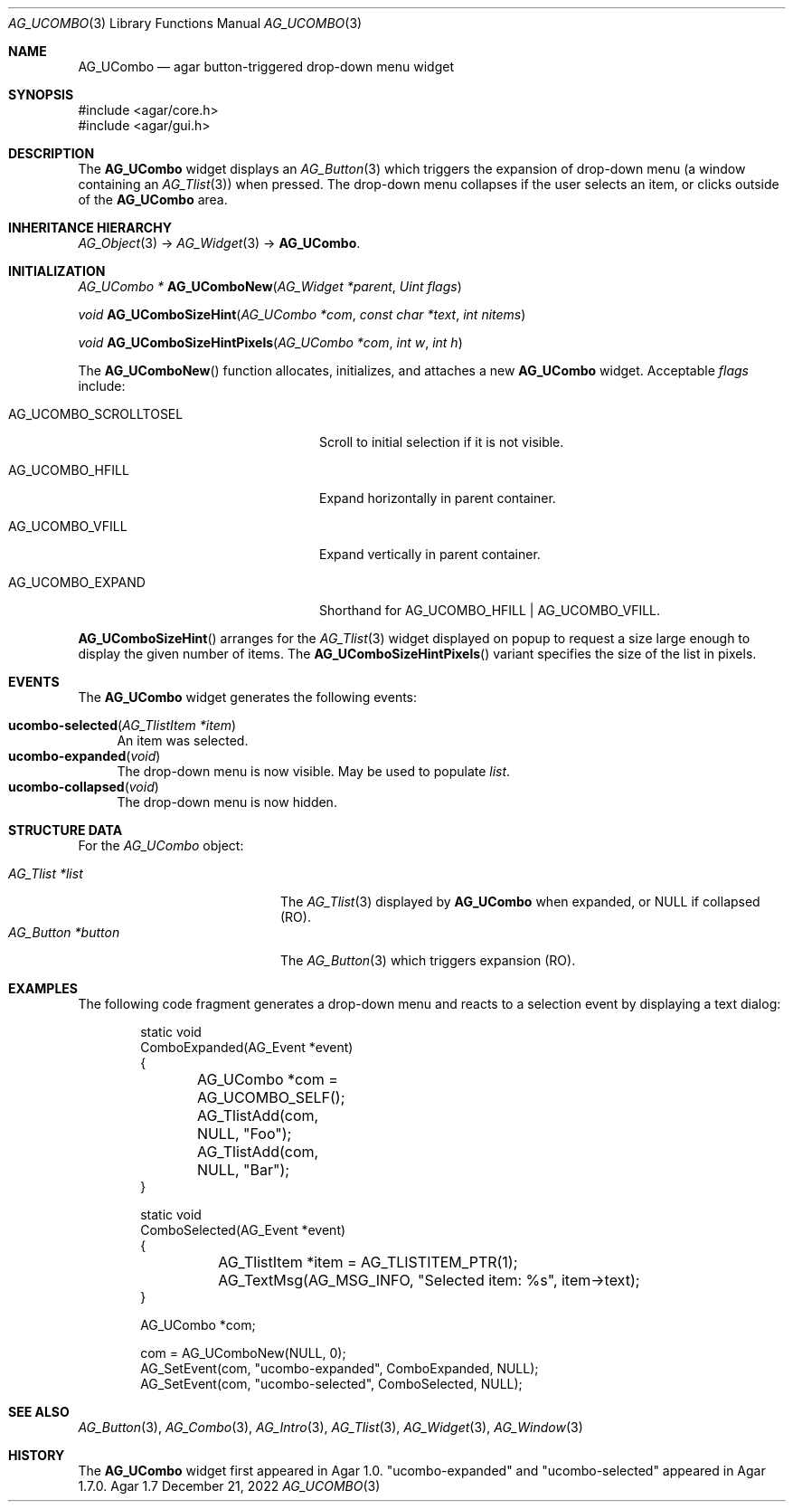 .\" Copyright (c) 2003-2023 Julien Nadeau Carriere <vedge@csoft.net>
.\" All rights reserved.
.\"
.\" Redistribution and use in source and binary forms, with or without
.\" modification, are permitted provided that the following conditions
.\" are met:
.\" 1. Redistributions of source code must retain the above copyright
.\"    notice, this list of conditions and the following disclaimer.
.\" 2. Redistributions in binary form must reproduce the above copyright
.\"    notice, this list of conditions and the following disclaimer in the
.\"    documentation and/or other materials provided with the distribution.
.\" 
.\" THIS SOFTWARE IS PROVIDED BY THE AUTHOR ``AS IS'' AND ANY EXPRESS OR
.\" IMPLIED WARRANTIES, INCLUDING, BUT NOT LIMITED TO, THE IMPLIED
.\" WARRANTIES OF MERCHANTABILITY AND FITNESS FOR A PARTICULAR PURPOSE
.\" ARE DISCLAIMED. IN NO EVENT SHALL THE AUTHOR BE LIABLE FOR ANY DIRECT,
.\" INDIRECT, INCIDENTAL, SPECIAL, EXEMPLARY, OR CONSEQUENTIAL DAMAGES
.\" (INCLUDING BUT NOT LIMITED TO, PROCUREMENT OF SUBSTITUTE GOODS OR
.\" SERVICES; LOSS OF USE, DATA, OR PROFITS; OR BUSINESS INTERRUPTION)
.\" HOWEVER CAUSED AND ON ANY THEORY OF LIABILITY, WHETHER IN CONTRACT,
.\" STRICT LIABILITY, OR TORT (INCLUDING NEGLIGENCE OR OTHERWISE) ARISING
.\" IN ANY WAY OUT OF THE USE OF THIS SOFTWARE EVEN IF ADVISED OF THE
.\" POSSIBILITY OF SUCH DAMAGE.
.\"
.Dd December 21, 2022
.Dt AG_UCOMBO 3
.Os Agar 1.7
.Sh NAME
.Nm AG_UCombo
.Nd agar button-triggered drop-down menu widget
.Sh SYNOPSIS
.Bd -literal
#include <agar/core.h>
#include <agar/gui.h>
.Ed
.Sh DESCRIPTION
.\" IMAGE(/widgets/AG_UCombo.png, "A collapsed AG_UCombo")
The
.Nm
widget displays an
.Xr AG_Button 3
which triggers the expansion of drop-down menu (a window containing an
.Xr AG_Tlist 3 )
when pressed.
The drop-down menu collapses if the user selects an item, or clicks outside
of the
.Nm
area.
.Sh INHERITANCE HIERARCHY
.Xr AG_Object 3 ->
.Xr AG_Widget 3 ->
.Nm .
.Sh INITIALIZATION
.nr nS 1
.Ft "AG_UCombo *"
.Fn AG_UComboNew "AG_Widget *parent" "Uint flags"
.Pp
.Ft "void"
.Fn AG_UComboSizeHint "AG_UCombo *com" "const char *text" "int nitems"
.Pp
.Ft "void"
.Fn AG_UComboSizeHintPixels "AG_UCombo *com" "int w" "int h"
.Pp
.nr nS 0
The
.Fn AG_UComboNew
function allocates, initializes, and attaches a new
.Nm
widget.
Acceptable
.Fa flags
include:
.Bl -tag -width "AG_UCOMBO_SCROLLTOSEL "
.It AG_UCOMBO_SCROLLTOSEL
Scroll to initial selection if it is not visible.
.It AG_UCOMBO_HFILL
Expand horizontally in parent container.
.It AG_UCOMBO_VFILL
Expand vertically in parent container.
.It AG_UCOMBO_EXPAND
Shorthand for
.Dv AG_UCOMBO_HFILL | AG_UCOMBO_VFILL .
.El
.Pp
.Fn AG_UComboSizeHint
arranges for the
.Xr AG_Tlist 3
widget displayed on popup to request a size large enough to display the given
number of items.
The
.Fn AG_UComboSizeHintPixels
variant specifies the size of the list in pixels.
.Sh EVENTS
The
.Nm
widget generates the following events:
.Pp
.Bl -tag -compact -width 2n
.It Fn ucombo-selected "AG_TlistItem *item"
An item was selected.
.It Fn ucombo-expanded "void"
The drop-down menu is now visible.
May be used to populate
.Va list .
.It Fn ucombo-collapsed "void"
The drop-down menu is now hidden.
.El
.Sh STRUCTURE DATA
For the
.Ft AG_UCombo
object:
.Pp
.Bl -tag -compact -width "AG_Button *button "
.It Ft AG_Tlist *list
The
.Xr AG_Tlist 3
displayed by
.Nm
when expanded, or NULL if collapsed (RO).
.It Ft AG_Button *button
The
.Xr AG_Button 3
which triggers expansion (RO).
.El
.Sh EXAMPLES
The following code fragment generates a drop-down menu and reacts to
a selection event by displaying a text dialog:
.Bd -literal -offset indent
.\" SYNTAX(c)
static void
ComboExpanded(AG_Event *event)
{
	AG_UCombo *com = AG_UCOMBO_SELF();

	AG_TlistAdd(com, NULL, "Foo");
	AG_TlistAdd(com, NULL, "Bar");
}

static void
ComboSelected(AG_Event *event)
{
	AG_TlistItem *item = AG_TLISTITEM_PTR(1);

	AG_TextMsg(AG_MSG_INFO, "Selected item: %s", item->text);
}

AG_UCombo *com;

com = AG_UComboNew(NULL, 0);
AG_SetEvent(com, "ucombo-expanded", ComboExpanded, NULL);
AG_SetEvent(com, "ucombo-selected", ComboSelected, NULL);
.Ed
.Sh SEE ALSO
.Xr AG_Button 3 ,
.Xr AG_Combo 3 ,
.Xr AG_Intro 3 ,
.Xr AG_Tlist 3 ,
.Xr AG_Widget 3 ,
.Xr AG_Window 3
.Sh HISTORY
The
.Nm
widget first appeared in Agar 1.0.
"ucombo-expanded" and "ucombo-selected" appeared in Agar 1.7.0.
